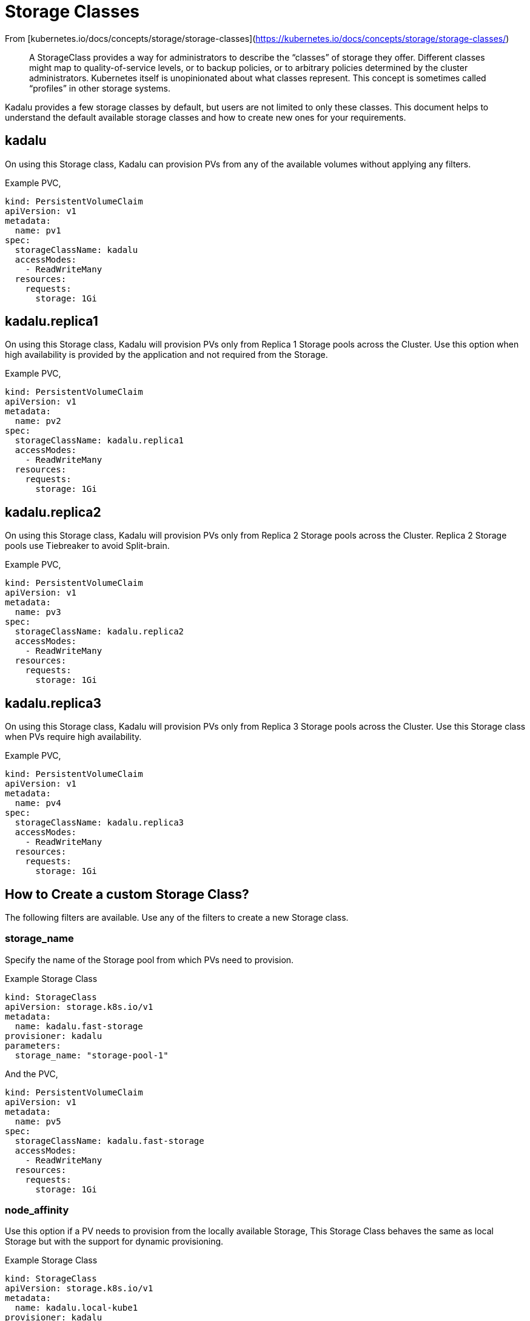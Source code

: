 # Storage Classes

From [kubernetes.io/docs/concepts/storage/storage-classes](https://kubernetes.io/docs/concepts/storage/storage-classes/)

> A StorageClass provides a way for administrators to describe the
> “classes” of storage they offer. Different classes might map to
> quality-of-service levels, or to backup policies, or to arbitrary
> policies determined by the cluster administrators. Kubernetes itself
> is unopinionated about what classes represent. This concept is
> sometimes called “profiles” in other storage systems.

Kadalu provides a few storage classes by default, but users are not
limited to only these classes. This document helps to understand the
default available storage classes and how to create new ones for your
requirements.

## kadalu

On using this Storage class, Kadalu can provision PVs from any of the
available volumes without applying any filters.

Example PVC,

```
kind: PersistentVolumeClaim
apiVersion: v1
metadata:
  name: pv1
spec:
  storageClassName: kadalu
  accessModes:
    - ReadWriteMany
  resources:
    requests:
      storage: 1Gi
```

## kadalu.replica1

On using this Storage class, Kadalu will provision PVs only from
Replica 1 Storage pools across the Cluster. Use this option when high
availability is provided by the application and not required from the
Storage.

Example PVC,

```
kind: PersistentVolumeClaim
apiVersion: v1
metadata:
  name: pv2
spec:
  storageClassName: kadalu.replica1
  accessModes:
    - ReadWriteMany
  resources:
    requests:
      storage: 1Gi
```

## kadalu.replica2

On using this Storage class, Kadalu will provision PVs only from
Replica 2 Storage pools across the Cluster. Replica 2 Storage pools
use Tiebreaker to avoid Split-brain.

Example PVC,

```
kind: PersistentVolumeClaim
apiVersion: v1
metadata:
  name: pv3
spec:
  storageClassName: kadalu.replica2
  accessModes:
    - ReadWriteMany
  resources:
    requests:
      storage: 1Gi
```

## kadalu.replica3

On using this Storage class, Kadalu will provision PVs only from
Replica 3 Storage pools across the Cluster. Use this Storage class
when PVs require high availability.

Example PVC,

```
kind: PersistentVolumeClaim
apiVersion: v1
metadata:
  name: pv4
spec:
  storageClassName: kadalu.replica3
  accessModes:
    - ReadWriteMany
  resources:
    requests:
      storage: 1Gi
```

## How to Create a custom Storage Class?

The following filters are available. Use any of the filters to create
a new Storage class.


### storage_name

Specify the name of the Storage pool from which PVs need to
provision.

Example Storage Class

```
kind: StorageClass
apiVersion: storage.k8s.io/v1
metadata:
  name: kadalu.fast-storage
provisioner: kadalu
parameters:
  storage_name: "storage-pool-1"
```

And the PVC,

```
kind: PersistentVolumeClaim
apiVersion: v1
metadata:
  name: pv5
spec:
  storageClassName: kadalu.fast-storage
  accessModes:
    - ReadWriteMany
  resources:
    requests:
      storage: 1Gi
```

### node_affinity

Use this option if a PV needs to provision from the locally available
Storage, This Storage Class behaves the same as local Storage but with
the support for dynamic provisioning.

Example Storage Class

```
kind: StorageClass
apiVersion: storage.k8s.io/v1
metadata:
  name: kadalu.local-kube1
provisioner: kadalu
parameters:
  node_affinity: "kube1"  # Node name as shown in `kubectl get nodes`
```

And the PVC,

```
kind: PersistentVolumeClaim
apiVersion: v1
metadata:
  name: pv6
spec:
  storageClassName: kadalu.local-kube1
  accessModes:
    - ReadWriteMany
  resources:
    requests:
      storage: 1Gi
```


### storage_type

Specify the name of the Storage pool type from which PVs need to
provision. By default, Kadalu provides Storage Class for all supported
Storage types.

Example Storage Class

```
kind: StorageClass
apiVersion: storage.k8s.io/v1
metadata:
  name: kadalu.replica2
provisioner: kadalu
parameters:
  storage_type: "Replica2"
```

And the PVC,

```
kind: PersistentVolumeClaim
apiVersion: v1
metadata:
  name: pv7
spec:
  storageClassName: kadalu.replica2
  accessModes:
    - ReadWriteMany
  resources:
    requests:
      storage: 1Gi
```

The number of customization a Storage Class can provide is
impressive. The only limit is your imagination. Please open a new
[issue](https://github.com/kadalu/kadalu/issues) if your use case
needs more filters than the ones listed above.
